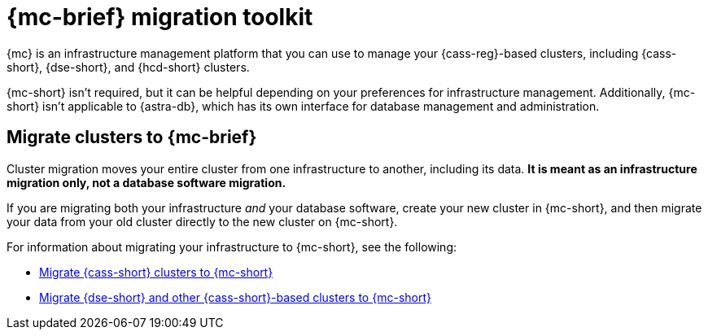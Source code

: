 = {mc-brief} migration toolkit
:description: Learn about migrating your {cass-reg}-based clusters to {mc}.

{mc} is an infrastructure management platform that you can use to manage your {cass-reg}-based clusters, including {cass-short}, {dse-short}, and {hcd-short} clusters.

{mc-short} isn't required, but it can be helpful depending on your preferences for infrastructure management.
Additionally, {mc-short} isn't applicable to {astra-db}, which has its own interface for database management and administration.

== Migrate clusters to {mc-brief}

Cluster migration moves your entire cluster from one infrastructure to another, including its data.
**It is meant as an infrastructure migration only, not a database software migration.**

If you are migrating both your infrastructure _and_ your database software, create your new cluster in {mc-short}, and then migrate your data from your old cluster directly to the new cluster on {mc-short}.

For information about migrating your infrastructure to {mc-short}, see the following:

* xref:mission-control:migrate:oss-cass-to-mission-control.adoc[Migrate {cass-short} clusters to {mc-short}]
* xref:mission-control:migrate:dse-to-mission-control.adoc[Migrate {dse-short} and other {cass-short}-based clusters to {mc-short}]